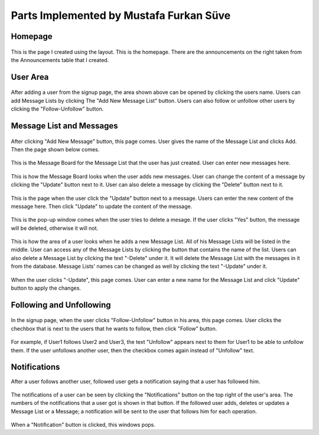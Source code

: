Parts Implemented by Mustafa Furkan Süve
========================================
Homepage
^^^^^^^^

	.. figure:: mustafa/homepage.png
	    :alt: home page
	    :align: center
	    :scale: 75 %

This is the page I created using the layout. This is the homepage. There are the announcements 
on the right taken from the Announcements table that I created.

User Area
^^^^^^^^

	.. figure:: mustafa/messagelist.png
	    :alt: message list
	    :align: center
	    :scale: 75 %

After adding a user from the signup page, the area shown above can be opened by clicking 
the users name. Users can add Message Lists by clicking The "Add New Message List" button.
Users can also follow or unfollow other users by clicking the "Follow-Unfollow" button.

Message List and Messages
^^^^^^^^^^^^^^^^^^^^^^^^^

	.. figure:: mustafa/newmessage.png
	    :alt: new message
	    :align: center
	    :scale: 75 %

After clicking "Add New Message" button, this page comes. User gives the name of the 
Message List and clicks Add. Then the page shown below comes.


	.. figure:: mustafa/messageboard.png
	    :alt: messageboard
	    :align: center
	    :scale: 75 %

This is the Message Board for the Message List that the user has just created. User can 
enter new messages here.


	.. figure:: mustafa/messageboard2.png
	    :alt: messageboard
	    :align: center
	    :scale: 75 %

This is how the Message Board looks when the user adds new messages. User can change the 
content of a message by clicking the "Update" button next to it. User can also delete a 
message by clicking the "Delete" button next to it.


	.. figure:: mustafa/updatemessage.png
	    :alt: update message
	    :align: center
	    :scale: 75 %


This is the page when the user click the "Update" button next to a message. Users can enter 
the new content of the message here. Then click "Update" to update the content of the message.


	.. figure:: mustafa/deletemessage.png
	    :alt: update message
	    :align: center
	    :scale: 75 %


This is the pop-up window comes when the user tries to delete a mesage. If the user clicks 
"Yes" button, the message will be deleted, otherwise it will not.


	.. figure:: mustafa/messagelist2.png
	    :alt: message list
	    :align: center
	    :scale: 75 %

This is how the area of a user looks when he adds a new Message List. All of his Message Lists 
will be listed in the middle. User can access any of the Message Lists by clicking the button 
that contains the name of the list.
Users can also delete a Message List by clicking the text "-Delete" under it. It will delete 
the Message List with the messages in it from the database.
Message Lists' names can be changed as well by clicking the text "-Update" under it.


	.. figure:: mustafa/updatemessagelist.png
	    :alt: message list
	    :align: center
	    :scale: 75 %

When the user clicks "-Update", this page comes. User can enter a new name for the Message List 
and click "Update" button to apply the changes.

Following and Unfollowing
^^^^^^^^^^^^^^^^^^^^^^^^^

	.. figure:: mustafa/follow.png
	    :alt: follow
	    :align: center
	    :scale: 75 %

In the signup page, when the user clicks "Follow-Unfollow" button in his area, this page comes. 
User clicks the chechbox that is next to the users that he wants to follow, then click "Follow" button.


	.. figure:: mustafa/unfollow.png
	    :alt: unfollow
	    :align: center
	    :scale: 75 %

For example, if User1 follows User2 and User3, the text "Unfollow" appears next to them for User1 to be able to unfollow them. If the user unfollows another user, then the checkbox comes again instead of "Unfollow" text.

Notifications
^^^^^^^^^^^^^
After a user follows another user, followed user gets a notification saying that a user has followed him.


	.. figure:: mustafa/notifications.png
	    :alt: notifications
	    :align: center
	    :scale: 75 %

The notifications of a user can be seen by clicking the "Notifications" button on the top right of the user's area. The numbers of the notifications that a user got is shown in that button.
If the followed user adds, deletes or updates a Message List or a Message; a notification will be sent to the user that follows him for each operation.


	.. figure:: mustafa/notifications2.png
	    :alt: notifications
	    :align: center
	    :scale: 75 %

When a "Notification" button is clicked, this windows pops.